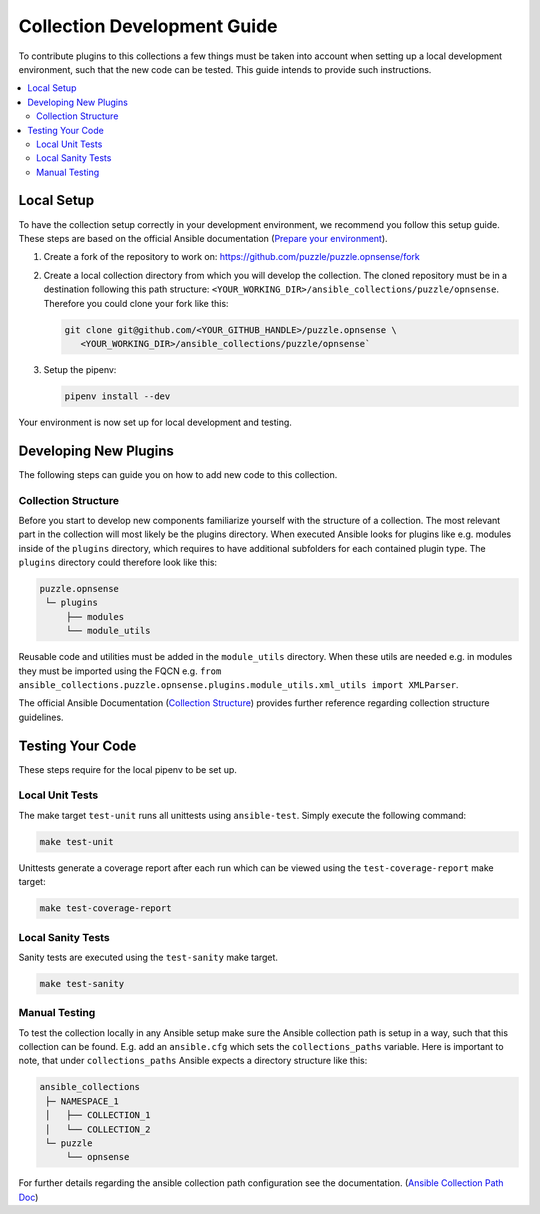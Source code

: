 .. _ansible_collections.puzzle.opnsense.docsite.development_guide:


****************************
Collection Development Guide
****************************


To contribute plugins to this collections a few things must be taken into
account when setting up a local development environment, such that the new code
can be tested. This guide intends to provide such instructions.


.. contents::
  :local:

Local Setup
===========

To have the collection setup correctly in your development environment, we
recommend you follow this setup guide. These steps are based on the official
Ansible documentation (`Prepare your environment
<https://docs.ansible.com/ansible/devel/community/create_pr_quick_start.html#prepare-your-environment>`__).

1. Create a fork of the repository to work on:
   https://github.com/puzzle/puzzle.opnsense/fork
2. Create a local collection directory from which you will develop the
   collection. The cloned repository must be in a destination following this
   path structure: ``<YOUR_WORKING_DIR>/ansible_collections/puzzle/opnsense``.
   Therefore you could clone your fork like this:
   
   .. code-block:: shell-session

    git clone git@github.com/<YOUR_GITHUB_HANDLE>/puzzle.opnsense \
       <YOUR_WORKING_DIR>/ansible_collections/puzzle/opnsense`

3. Setup the pipenv:

   .. code-block:: shell-session
   
    pipenv install --dev

Your environment is now set up for local development and testing.


Developing New Plugins
======================

The following steps can guide you on how to add new code to this collection.

Collection Structure
--------------------
Before you start to develop new components familiarize yourself with the
structure of a collection. The most relevant part in the collection will
most likely be the plugins directory. When executed Ansible looks for plugins like e.g.
modules inside of the ``plugins`` directory, which requires to have additional
subfolders for each contained plugin type. The ``plugins`` directory could
therefore look like this:

.. code-block::

 puzzle.opnsense
  └─ plugins
      ├── modules
      └── module_utils


Reusable code and utilities must be added in the ``module_utils`` directory.
When these utils are needed e.g. in modules they must be imported using the
FQCN e.g. ``from ansible_collections.puzzle.opnsense.plugins.module_utils.xml_utils import XMLParser``.

The official Ansible Documentation (`Collection Structure 
<https://docs.ansible.com/ansible/latest/dev_guide/developing_collections_structure.html#collection-structure>`__)
provides further reference regarding collection structure guidelines.


Testing Your Code
=================

These steps require for the local pipenv to be set up.

Local Unit Tests
----------------

The make target ``test-unit`` runs all unittests using ``ansible-test``.
Simply execute the following command:

.. code-block::

 make test-unit

Unittests generate a coverage report after each run which can be viewed using
the ``test-coverage-report`` make target:

.. code-block::

 make test-coverage-report


Local Sanity Tests
------------------

Sanity tests are executed using the ``test-sanity`` make target.

.. code-block::

 make test-sanity

Manual Testing
--------------

To test the collection locally in any Ansible setup make sure the Ansible
collection path is setup in a way, such that this collection can be found.
E.g. add an ``ansible.cfg`` which sets the ``collections_paths`` variable.
Here is important to note, that under ``collections_paths`` Ansible expects a
directory structure like this:

.. code-block::

 ansible_collections
  ├─ NAMESPACE_1
  │   ├── COLLECTION_1
  │   └── COLLECTION_2
  └─ puzzle
      └── opnsense

For further details regarding the ansible collection path configuration see the
documentation. (`Ansible Collection Path Doc
<https://docs.ansible.com/ansible/latest/reference_appendices/config.html#collections-paths>`__)
